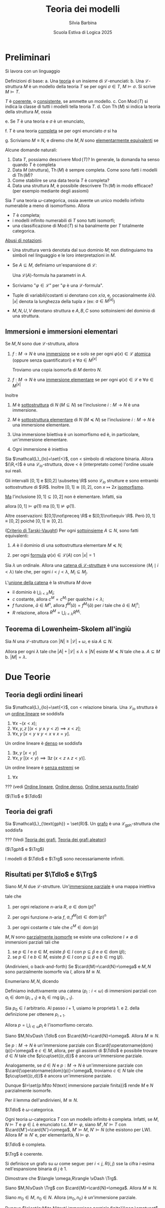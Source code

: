 #+title: Teoria dei modelli
#+author: Silvia Barbina
#+date: Scuola Estiva di Logica 2025

#+latex_header: \newcommand{\Tdlo}{T_{\text{dlo}}}
#+latex_header: \newcommand{\Tlo}{T_{\text{lo}}}
#+latex_header: \newcommand{\Trg}{T_{\text{rg}}}
#+latex_header: \newcommand{\Tgph}{T_{\text{gph}}}

#+begin_latex
\clearpage
#+end_latex

* Preliminari

Si lavora con un linguaggio
\begin{equation*}
\mathcal{L} = \set{\set{R_{i}}_{i \in I}, \set{f_{j}}_{j \in J}, \set{c_{k}}_{k \in K}}
\end{equation*}

Definizioni di base:
a. Una _teoria_ è un insieme di \(\mathcal{L}\)-enunciati:
b. Una \(\mathcal{L}\)-struttura \(M\) è un modello della teoria \(T\) se per ogni \(\sigma \in T\), \(M\vDash \sigma\). Si scrive \(M\vDash T\).

   \(T\) è _coerente_, o _consistente_, se ammette un modello.
c. Con \(\operatorname{Mod}(T)\) si indica la classe di tutti i modelli tella teoria \(T\).
d. Con \(\operatorname{Th}(M)\) si indica la teoria della struttura \(M\), ossia
   \begin{equation*}
	\operatorname{Th}(M) \coloneqq\set{\sigma: M\vDash\sigma,\sigma\text{ enunciato}}.
   \end{equation*}
e. Se \(T\) è una teoria e \(\sigma\) è un enunciato,
   \begin{equation*}
	T\vDash\sigma\text{ per ogni }M\vDash T
   \end{equation*}
f. \(T\) è una teoria _completa_ se per ogni enunciato \(\sigma\) si ha
   \begin{equation*}
	T\vDash \sigma\quad\text{o}\quadT\vDash\lnot\sigma.
   \end{equation*}
g. Scriviamo \(M\equiv N\), e diremo che \(M,N\) sono _elementarmente equivalenti_ se
   \begin{equation*}
	\operatorname{Th}(M)=\operatorname{Th}(N)
   \end{equation*}

Alcune domande naturali:
1. Data \(T\), possiamo descrivere \(\operatorname{Mod}(T)\)? In generale, la domanda ha senso quando \(T\) è completa
2. Data \(M\) (struttura), \(\operatorname{Th}(M)\) è sempre completa. Come sono fatti i modelli di \(\operatorname{Th}(M)\)?
3. Come stabilire se una data teoria \(T\) è completa?
4. Data una struttura \(M\), è possibile descrivere \(\operatorname{Th}(M)\) in modo efficace? (per esempio mediante degli assiomi)

#+BEGIN_esempio
Sia \(T\) una teoria \(\omega\)-categorica, ossia avente un unico modello infinito numerabile a meno di isomorfismo. Allora
- \(T\) è completa;
- i modelli infinito numerabili di \(T\) sono tutti isomorfi;
- una classificazione di \(\operatorname{Mod}(T)\) si ha banalmente per \(T\) totalmente categorica.
#+END_esempio

_Abusi di notazioni_.
- Una struttura verrà denotata dal suo dominio \(M\); non distinguiamo tra simboli nel linguaggio e le loro interpretazioni in \(M\).
- Se \(A \subseteq M\), definiamo un'espansione di \(\mathcal{L}\):
  \begin{equation*}
	\mathcal{L}(A) = L\cup\set{a \mid a \in A}.
  \end{equation*}
  Una \(\mathcal{L}(A)\)-formula ha parametri in \(A\).
- Scriviamo "\(\varphi \in \mathcal{L}\)" per "\(\varphi\) è una \(\mathcal{L}\)-formula".
- Tuple di variabili/costanti si denotano con \(x\)/\(a\), e, occasionalmente \(\bar{x}\)/\(\bar{a}\). \(|x|\) denota la lunghezza della tupla \(x\) (ex: \(a \in M^{|a|}\))
- \(M,N,U,V\) denotano struttura e \(A,B,C\) sono sottoinsiemi del dominio di una struttura.
** Immersioni e immersioni elementari

Se \(M,N\) sono due \(\mathcal{L}\)-struttura, allora
1. \(f:M\to N\) è una _immersione_ se e solo se per ogni \(\varphi(x) \in \mathcal{L}\) _atomica_ (oppure senza quantificatori) e \(\forall a \in M^{|x|}\)
   \begin{equation*}
		M\vDash\varphi(a)\quad\iff\quad N\vDash \varphi\big(f(a)\big)
   \end{equation*}
   Troviamo una copia isomorfa di \(M\) dentro \(N\).
2. \(f:M\to N\) è una _immersione elementare_ se per ogni \(\varphi(x) \in \mathcal{L}\) e \(\forall a \in M^{|x|}\)
   \begin{equation*}
		M\vDash\varphi(a)\quad\iff\quad N\vDash \varphi\big(f(a)\big)
   \end{equation*}

Inoltre
1. \(M\) è _sottostruttura_ di \(N\) (\(M \subseteq N\)) se l'inclusione \(i:M\to N\) è una immersione.
2. \(M\) è _sottostruttura elementare_ di \(N\) (\(M \preceq N\)) se l'inclusione \(i:M\to N\) è una immersione elementare.
3. Una immersione biiettiva è un isomorfismo ed è, in particolare, un'immersione elementare.
4. Ogni immersione è iniettiva
   \begin{equation*}
		M\vDash a=b\quad\iff\quad N\vDash f(a)=f(b)
   \end{equation*}

#+begin_esempio
Sia \(\mathcal{L}_{lo}=\set{<}\), con \(<\) simbolo di relazione binaria. Allora \((\R,<)\) è una \(\mathcal{L}_{lo}\)-struttura, dove \(<\) è (interpretato come) l'ordine usuale sui reali.

Gli intervalli \([0,1]\) e \([0,2] \subseteq \R\) sono \(\mathcal{L}_{lo}\) strutture e sono entrambi sottostrutture di \(\R\). Inoltre \([0,1]\cong [0,2]\), con \(x\mapsto 2x\) [[id:fff05de6-4e25-4c73-b0a6-ce5358000801][isomorfismo]].

_Ma_ l'inclusione \([0,1]\subseteq[0,2]\) non è elementare. Infatti, sia
\begin{equation*}
\varphi(x):\quad \forall y \ (y<x \lor y=x)
\end{equation*}
allora \([0,1]\vDash\varphi(1)\) ma \([0,1]\not\vDash\varphi(1)\).

Altre osservazioni: \([0,1]\not\preceq \R\) e \([0,1]\not\equiv \R\). Però \([0,1]\equiv[0,2]\) poiché \([0,1]\cong[0,2]\).
#+end_esempio

#+BEGIN_thm
([[id:37e670b4-8d9e-47f8-8c9d-e32d51009635][Criterio di Tarski-Vaught]]) Per ogni [[id:fdc86b04-828f-4f24-8cdf-948211d93a95][sottoinsieme]] \(A \subseteq N\), sono fatti equivalenti:
1. \(A\) è il dominio di una sottostruttura elementare \(M\preceq N\);
2. per ogni [[id:f9a821a8-6c1d-4f71-b75f-62a71e394446][formula]] \(\varphi(x) \in \mathcal{L}(A)\) con \(|x|=1\)
   \begin{equation*}
		N\vDash \exists\,x\ \varphi(x)\quad \implies\quad N\vDash \varphi(b)\text{ per qualche } b \in A
   \end{equation*}
#+END_thm

#+BEGIN_definizione
Sia \(\lambda\) un ordinale. Allora una _catena di \(\mathcal{L}\)-strutture_ è una successione \(\langle M_{i}\mid i <\lambda\rangle\) tale che, per ogni \(i<j<\lambda\), \(M_{i} \subseteq M_{j}\).
#+END_definizione

L'_unione della catena_ è la struttura \(M\) dove
- il dominio è \(\bigcup_{i<\lambda} M_{i}\);
- \(c\) costante, allora \(c^{M} =c^{M_{i}}\) per qualche \(i<\lambda\);
- \(f\) funzione, \(\bar{a} \in M^{n}\), allora \(f^{M}(\bar{a}) = f^{M_{i}}(\bar{a})\) per \(i\) tale che \(\bar{a} \in M_{i}^{n}\);
- \(R\) relazione, allora \(R^{M} = \bigcup_{i<\lambda} R^{M_{i}}\).

** Teorema di Lowenheim-Skolem all'ingiù

#+BEGIN_thm
Sia \(N\) una \(\mathcal{L}\)-struttura con \(|N|\ge |\mathcal{L}|+\omega\), e sia \(A \subseteq N\).

Allora per ogni \(\lambda\) tale che \(|A|+|\mathcal{L}|\le \lambda \le |N|\) esiste \(M\preceq N\) tale che
a. \(A \subseteq M\)
b. \(|M|=\lambda\).
#+END_thm

* Due Teorie

** Teoria degli ordini lineari

Sia \(\mathcal{L}_{lo}=\set{<}\), con \(<\) relazione binaria. Una \(\mathcal{L}_{lo}\) struttura è un _ordine lineare_ se soddisfa
1. \(\forall x\ \lnot(x<x)\);
2. \(\forall x,y,z\ \big[(x<y \land y<z)\implies x<z\big]\);
3. \(\forall x,y\ [x<y \lor y<x \lor x=y]\).
Un ordine lineare è _denso_ se soddisfa
4. \(\exists x,y\ [x<y]\)
5. \(\forall x,y\ \big[(x<y)\implies \exists z\ (x<z \land z<y)\big]\).
Un ordine lineare è _senza estremi_ se
6. \(\forall x\)

??? (vedi [[id:c9007816-7ef7-41aa-bc68-38526c8aec31][Ordine lineare]], [[id:59d9fb18-ff76-4e78-a088-4d6b462b58e3][Ordine denso]], [[id:a6c2fea9-a043-40b0-a307-6c050b1d4eee][Ordine senza punto finale]])

(\(\Tlo\) e \(\Tdlo\))

** Teoria dei grafi

Sia \(\mathcal{L}_{\text{gph}} = \set{R}\). Un _grafo_ è una \(\mathcal{L}_{\text{gph}}\)-struttura che soddisfa

??? (Vedi [[id:84458b05-0b76-4967-8276-baf222382c78][Teoria dei grafi]], [[id:e05d8a6f-634d-4a62-8b1d-23eefeaab240][Teoria dei grafi aleatori]])

(\(\Tgph\) e \(\Trg\))

I modelli di \(\Tdlo\) e \(\Trg\) sono necessariamente infiniti.

** Risultati per \(\Tdlo\) e \(\Trg\)

#+BEGIN_definizione
Siano \(M,N\) due \(\mathcal{L}\)-strutture. Un'_immersione parziale_ è una mappa iniettiva
\begin{equation*}
p:\operatorname{dom}(p) \subseteq M\to N
\end{equation*}
tale che
1. per ogni relazione \(n\)-aria \(R\), \(a \in \operatorname{dom}(p)^{n}\)
   \begin{equation*}
	a \in R^{M}\quad\iff\quad p(a) \in R^{N}
   \end{equation*}
2. per ogni funzione \(n\)-aria \(f\), \(a, f^{M}(a) \in \operatorname{dom}(p)^{n}\)
   \begin{equation*}
	p\big(f^{M}(a)\big)=f^{N}\big(p(a)\big)
   \end{equation*}
3. per ogni costante \(c\) tale che \(c^{M} \in \operatorname{dom}(p)\)
   \begin{equation*}
	p(c^{M})=c^{N}
   \end{equation*}
#+END_definizione

#+BEGIN_definizione
\(M,N\) sono _parzialmente isomorfe_ se esiste una collezione \(I\neq\emptyset\) di immersioni parziali tali che
1. se \(p \in I\) e \(a \in M\), esiste \(\hat{p} \in I\) con \(p \subseteq \hat{p}\) e \(a \in \operatorname{dom}(\hat{p})\);
2. se \(p \in I\) e \(b \in M\), esiste \(\hat{p} \in I\) con \(p \subseteq \hat{p}\) e \(b \in \operatorname{rng}(\hat{p})\).
#+END_definizione

#+BEGIN_lem
(Andirivieni, o back-and-forth) Se \(\card{M}=\card{N}=\omega\) e \(M,N\) sono parzialmente isomorfe via \(I\), allora \(M\cong N\).
#+END_lem
#+BEGIN_proof
Enumeriano \(M,N\), dicendo
\begin{align*}
M&=\langle a_{i}: i <\omega\rangle\\
N&=\langle b_{i}: i <\omega\rangle
\end{align*}
Definiamo induttivamente una catena \(\langle p_{i}:i<\omega\rangle\) di immersioni parziali con \(a_{i} \in \operatorname{dom}(p_{i+1})\) e \(b_{i} \in \operatorname{rng}(p_{i+1})\).

Sia \(p_{0} \in I\) arbitrario. Al passo \(i+1\), usiamo le proprietà 1. e 2. della definizione per ottenere \(p_{i+1}\).

Allora \(p=\bigcup_{i \in \omega}p_{i}\) è l'isomorfismo cercato.
#+END_proof

#+BEGIN_thm
Siano \(M,N\vDash \Tdlo\) con \(\card{M}=\card{N}=\omega\). Allora \(M\cong N\).
#+END_thm

#+BEGIN_proof
Se \(p:M\to N\) è un'immersione parziale con \(\card{\operatorname{dom}(p)}<\omega\) e \(c \in M\), allora, per gli assiomi di \(\Tdlo\) è possibile trovare \(d \in N\) tale che \(p\cup\set{(c,d)}\) è ancora un'immersione parziale.

Analogamente, se \(d \in N\) e \(p:M\to N\) è un'immersione parziale con \(\card{\operatorname{dom}(p)}<\omega\), troviamo \(c \in N\) tale che \(p\cup\set{(c,d)}\) è ancora un'immersione parziale.

Dunque \(I=\set{p:M\to N\text{ immersione parziale finita}}\) rende \(M\) e \(N\) parzialmente isomorfe.

Per il lemma dell'andirivieni, \(M\cong N\).
#+END_proof

#+BEGIN_cor
\(\Tdlo\) è \(\omega\)-categorica.
#+END_cor

#+BEGIN_oss
Ogni teoria \(\omega\)-categorica \(T\) con un modello infinito è completa. Infatti, se \(M,N\vDash T\) e \(\varphi \in L\) è enunciato t.c. \(M\vDash\varphi\), siano \(M',N'\vDash T\) con \(\card{M'}=\card{N'}=\omega\), \(M'\vDash M\), \(N'\vDash N\) (che esistono per LW). Allora \(M'\cong N'\) e, per elementarità, \(N\vDash\varphi\).
#+END_oss

#+BEGIN_cor
\(\Tdlo\) è completa.
#+END_cor

#+BEGIN_thm
\(\Trg\) è coerente.
#+END_thm

#+BEGIN_proof
Si definisce un grafo su \(\omega\) come segue: per \(i<j\), \(R(i,j)\) sse la cifra \(i\)-esima nell'espansione binaria di \(j\) è \(1\).

Dimostrare che \(\langle \omega,R\rangle \vDash \Trg\).
#+END_proof

#+BEGIN_thm
Siano \(M,N\vDash \Trg\) con \(\card{M}=\card{N}=\omega\). Allora \(M\cong N\).
#+END_thm

#+BEGIN_proof
Siano \(m_{0} \in M\), \(n_{0} \in N\). Allora \(\langle m_{0},n_{0}\rangle\) è un'immersione parziale.

Dunque \(I=\set{p:M\to N\text{ immersione parziale finita}}\neq \emptyset\).

Siano ora \(p \in I\) e \(m \in M\). Considero \(U,V \subseteq \operatorname{rng}(p)\)
\begin{align*}
U&=\set{p(a) \in \operatorname{rng}(p)\mid R(m,a)}\\
V&=\set{p(a) \in \operatorname{rng}(p)\mid \lnotR(m,a)}
\end{align*}
Dunque esiste \(n \in N\) tale che, per ogni \(a \in \operatorname{dom}(p)\)
\begin{equation*}
M\vDash R\big(m,a\big)\quad\iff\quad R\big(n,p(a)\big)
\end{equation*}
...
#+END_proof

#+BEGIN_cor
\(\Trg\) è \(\omega\)-categorica e completa.
#+END_cor

Il modello numerabile \(\Gamma\) di \(\Trg\) si chiama _grafo di Rado_, o _random graph_.

Ogni grafo finito e ogni grafo numerabile si immerge in \(\Gamma\).

Inoltre \(\Gamma\) è _ultraomogeneo_: ogni isomorfismo tra sottografi finiti di \(\Gamma\) si estende ad un automorfismo di \(\Gamma\).

Anche \(\langle\Q,<\rangle\) è ultraomogeneo. ...

#+BEGIN_definizione
Una mappa \(f:\operatorname{dom}(f) \subseteq M\to N\) si dice _elementare_ se \(\forall \varphi(x) \in \mathcal{L}\), \(a \in \operatorname{dom}(f)^{|x|}\)
\begin{equation*}
M\vDash\varphi(a)\quad\iff\quad N\vDash\varphi\big(f(a)\big).
\end{equation*}
#+END_definizione

#+BEGIN_prop
Una mappa è elementare sse ogni sua restrizione finita lo è.
#+END_prop
#+BEGIN_proof
(\(\Rightarrow\)): ovvio.

(\(\Leftarrow\)): siano \(\varphi(x) \in \mathcal{L}\) e \(a \in M\) tali che
\begin{equation*}
M\vDash\varphi(a)\quad \land \quad N\not\vDash\varphi(f(a))
\end{equation*}
Allora \(f\upharpoonright \set{a}\) è finita e non elementare.
#+END_proof

#+BEGIN_thm
Siano \(M,N\vDash \Tdlo\) (o \(\Trg\)), e sia \(p:M\to N\) un'immersione parziale. Allora \(p\) è elementare.
#+END_thm
#+BEGIN_proof
In virtù della proposizione precedente, basta il caso \(\card{p}<\omega\).

Siano \(M'\preceq M\), \(N'\preceq N\) tali che \(\card{M'}=\card{N'}=\omega\) e
\begin{align*}
\operatorname{dom}(p) &\subseteq M'\\
\operatorname{rng}(p) &\subseteq N'
\end{align*}
Allora per andirivieni fra \(M'\) e \(N'\), \(p\) si estende a \(\pi:M'\cong N'\).

In particolare, \(p\) è elementare.
#+END_proof
#+BEGIN_cor
\(\langle \Q,<\rangle\preceq\langle \R,<\rangle\)
#+END_cor

* Tipi

Tutte le strutture si intendono in un linguaggio \(\mathcal{L}\) fissato.

#+BEGIN_definizione
Un _tipo_ \(p(x)\) è un insieme di \(\mathcal{L}\)-formule le cui variabili libere sono in \(x=\langle x_{i}:i<\lambda\rangle\), con \(\lambda\) cardinale.
#+END_definizione

Notazione: \(p(x) \subseteq \mathcal{L}\)

#+BEGIN_definizione
Un tipo \(p(x)\) è
- _soddifacibile in \(M\)_ se \(\exists a \in M^{|x|}\) tale che
  \begin{equation*}
	M\vDash\varphi(a)\quad\text{ per ogni }\varphi(x) \in p(x);
  \end{equation*}
  scriviamo \(M\vDash p(a)\), oppure \(M,a\vDash p(x)\) e diciamo che \(a\) _realizza_ \(p(x)\) in \(M\);
- _soddisfacibile_ se è soddisfacibile in qualche \(M\);
- _finitamente soddisfacibile in \(M\)_ se ogni \(q(x)\subseteq p(x)\) finito è soddisfacibile in \(M\);
- _finitamente soddisfacibile_ se ogni \(q(x)\subseteq p(x)\) finito è soddisfacibile.
#+END_definizione

Spesso si dice "consistente" invece di "soddisfacibile".

#+BEGIN_esempio
Sia \(M=\langle \N, <\rangle\), sia \(\varphi_{n}(x)\) la formula "ci sono almeno \(n\) elementi \(<x\)", e sia
\begin{equation*}
p(x)=\set{\varphi_{n}(x)\mid n \in \omega}.
\end{equation*}
- \(p(x)\) è finitamente soddisfacibile in \(M\).
- \(p(x)\) non è soddisfacibile in \(M\).
#+END_esempio

#+BEGIN_thm
(Teorema di Compattezza)\hspace{1em} Una teoria \(T\) è coerente se e solo se è coerente ogni sottoinsieme finito di \(T\).
#+END_thm
Un corollario è
#+BEGIN_thm
(compattezza per tipi)\hspace{1em} Se \(p(x)\) è un tipo finitamente soddisfacibile, allora \(p(x)\) è soddisfacibile.
#+END_thm

#+BEGIN_lem
(Lemma del diagramma)\hspace{1em} Sia \(a=\langle a_{i}:i<\lambda\rangle\) una enumerazione della struttura \(M\). Sia \(q(x)\) il _diagramma di \(M\)_:
\begin{equation*}
q(x)=\set{\varphi(x) \in \mathcal{L}\mid M\vDash\varphi(a)},\quad |x|=|a|=\lambda.
\end{equation*}
Allora \(q(x)\) è soddisfacibile in una struttura \(N\) se e solo se esiste \(\beta:M\to N\) immersione elementare.
#+END_lem

#+BEGIN_proof
(\(\Leftarrow\)): \(N\vDash q\big(\beta(a)\big)\).
(\(\Rightarrow\)): Se \(b \in N^{|x|}\) è tale che \(N\vDash q(b)\), allora
\begin{equation*}
\beta:a_{i}\mapsto b_{i},\quad i<\lambda
\end{equation*}
è una immersione elementare. Quindi
\begin{equation*}
M\vDash \varphi(a)\quad\iff\quad \varphi(x) \in q(x)\quad \iff \quad N\vDash \varphi(b) = \varphi\big(\beta(a)\big).\qedhere
\end{equation*}
#+END_proof

Se \(A \subseteq M\), consideriamo i tipi in \(\mathcal{L}(A)\), detti _con parametri in \(A\)_, o _su \(A\)_.

In particolare, se \(A=M\) e \(p(x) \subseteq \mathcal{L}(M)\), esistono:
1. \(a=\langle a_{i}:i<\card{M}\rangle\) enumerazzione
2. \(q(x,z) \subseteq \mathcal{L}\)
tali che \(p(x) = q(x,a)\).

Allora il lemma precedente si può enunciare come segue.
#+BEGIN_lem
Sia \(\operatorname{Th}(M_{M})\) la teoria di \(M\) in \(\mathcal{L}(M)\). Se \(N\vDash\operatorname{Th}(M_{M})\), allora \(M\preceq N\).
#+END_lem
#+NAME: thm:realtipifinsodd
#+BEGIN_thm
Sia \(M\) una struttura e \(p(x) \subseteq \mathcal{L}(M)\) un tipo finitamente soddisfacibile in \(M\). Allora \(p(x)\) è realizzato in qualche \(N\succeq M\).
#+END_thm

#+BEGIN_esempio
Sia \(M=(0,1) \subseteq \Q\) una \(\mathcal{L}_{lo}\)-struttura. Siano
1. \(a_{n}=1-1/n \in M\) per \(n \in \omega\setminus\set{0}\);
2. \(p(x) = \set{a_{n}<x: n \in \omega}\).

Allora \(p(x) \in \mathcal{L}(M)\) è finitamente sodidsfacibile in \(M\), ma non è realizzato. Viceversa
\begin{equation*}
\Q,1\vDash p(x)
\end{equation*}
e sappiamo che \(M\preceq \Q\).
#+END_esempio
#+BEGIN_proof
(del Teorema~\ref{thm:realtipifinsodd})\hspace{1em} Siano:
1. \(a\) una enumerazione di \(M\);
2. \(p(x)=p'(x,a)\) con \(p'(x,z) \subseteq\mathcal{L}\), \(|z|=\card{a}=\card{M}\);
3. \(q(z) = \set{\varphi(z)\mid M\vDash\varphi(a)}\).

Allora \(p'(x,z)\cup q(z)\) è finitamente soddisfacibile, per ipotesi. Per compattezza, esiste una struttura \(N\) e \(c,d\) tali che
\begin{equation*}
N,c,d\vDash p'(x,z)\cup q(z)
\end{equation*}
e in particolare \(N\vDash q(d)\) e dunque esiste \(\beta:M\to N\) immersione elementare. Possiamo assumere \(M\preceq N\).
#+END_proof
Un corollario è questo importante teorema.
#+BEGIN_thm
(Lowenheim-Skolem all'insù)\hspace{1em} Sia \(\card{M}\ge \omega\). Allora per ogni \(\lambda\ge \card{M}+\card{\mathcal{L}}\) esiste \(N\succeq M\) con \(\card{N}=\lambda\).
#+END_thm
#+BEGIN_proof
Sia \(x=\langle x_{i}: i<\lambda\rangle\) una tupla di variabili distinte, e sia
\begin{equation*}
p(x)=\set{x_{i}\neq x_{j}\mid i<j<\lambda}.
\end{equation*}
Allora \(p(x)\) è finitamente soddisfacibile in \(M\), e dunque realizzato in \(N\succeq M\), con \(\card{N}\ge \lambda\).

Per Lowenheim-Skolem all'ingiù, possiamo assumere \(\card{N}=\lambda\).
#+END_proof

* Saturazione

#+BEGIN_definizione
Sia \(\lambda\) un cardinale infinito. La struttura \(M\) si dice \(\lambda\)-satura se realizza ogni tipo \(p(x) \subseteq \mathcal{L}(A)\) (per \(A \subseteq M\)) con
1. \(\card{x}=1\)
2. \(p(x)\) è finitamente soddisfacibile in \(M\);
3. \(\card{A}\le\lambda\).

\(M\) si dice satura se è \(\card{M}\)-satura.
#+END_definizione

#+begin_esempio
Sia \(p(x) = \set{x\neq a\mid  a \in M} \subseteq \mathcal{L}(M)\):
- \(p(x)\) è finitamente soddisfacibile in \(M\);
- \(p(x)\) non è soddisfacibile in \(M\).
#+end_esempio

#+BEGIN_definizione
Se \(A \subseteq M\) e \(b \in M^{|b|}\) allora il _tipo di \(b\) su \(A\)_ è
\begin{equation*}
\operatorname{tp}_{M}(b/A) \coloneqq\set{\varphi(x) \in \mathcal{L}(A): M\vDash \varphi(b)}.
\end{equation*}
#+END_definizione

#+BEGIN_oss
Si ha che
1. \(\operatorname{tp}(b/A)\) è completo: se \(\varphi(x) \in \mathcal{L}(A)\), si ha \(M\vDash\varphi(b)\) o \(M\vDash \lnot\varphi(b)\);
2. se \(A \subseteq M\preceq N\) e \(b \in M^{|b|}\)
   \begin{equation*}
	\operatorname{tp}_{M}(b/A) = \operatorname{tp}_{N}(b/A);
   \end{equation*}
#+END_oss

_Importante_ se \(M\equiv N\), allora \(\emptyset:M\partialto N\) è elementare.

#+BEGIN_prop
Sia \(f:\operatorname{dom}(f) \subseteq M\to N\) elementare. Allora:
1. \(M\equiv N\);
2. Se \(a\) enumera \(\operatorname{dom}(f)\)
   \begin{equation*}
	\operatorname{tp}(a/\emptyset) = \operatorname{tp}\big(f(a)/\emptyset\big)
   \end{equation*}
   e più in generale, se \(b \in \operatorname{dom}(f)^{|b|}\), se \(A \subseteq \operatorname{dom}(f)\cap N\) e \(f\upharpoonright A = \Id_{A}\):
   \begin{equation*}
	\operatorname{tp}(b/A) = \operatorname{tp}\big(f(b)/A\big).
   \end{equation*}
3. Se \(a\) enumera \(\operatorname{dom}(f)\) e \(p(x,a) \subseteq L(A)\) è finitamente soddisfacibile in \(M\), allora \(p\big(x,f(a)\big)\) è finitamente soddisfacibile in \(N\).

   Infatti, se \(\set{\varphi_{1}(x,a),\dots,\varphi_{n}(x,a)} \subseteq p(x,a)\) allora
   \begin{equation*}
	M\vDash \exists x \bigwedge_{i=1}^{n} \varphi_{i}(x,a)
   \end{equation*}
   e per elementarità di \(f\)
   \begin{equation*}
	N\vDash \exists x \bigwedge_{i=1}^{n} \varphi_{i}\big(x,f(a)\big).
   \end{equation*}
#+END_prop

#+BEGIN_thm
Sia \(N\) tale che \(\card{\mathcal{L}}+\omega\le\lambda\le\card{N}\). Sono fatti equivalenti:
1. \(N\) è \(\lambda\)-satura;
2. se \(f:M\partialto N\) è mappa elementare con \(\card{f}\le \lambda\) e \(b \in M\), allora esiste \(\hat{f}\supseteq f\) elementare tale che \(b \in \operatorname{dom}(\hat{f})\) ;
3. se \(A \subseteq N\) è tale che \(\card{A}<\lambda\) e \(p(z) \subseteq \mathcal{L}(A)\) con \(\card{z}\le\lambda\) è finitamente soddisfacibile in \(N\), allora \(p(z)\) è soddisfacibile in \(N\).
#+END_thm
#+begin_proof
(\(1. \Rightarrow 2.\)): Sia \(f\) come in 2., sia \(b \in M\). Sia \(a\) un'enumerazione di \(\operatorname{dom}(f)\), e sia \(p(x,a)=\operatorname{tp}_{M}(b/a)\).

\(p(x,a)\) è soddisfacibile in \(M\), e dunque \(p\big(x,f(a)\big)\) è finitamente soddisfacibil e in \(N\) e \(\card{f(a)}<\lambda\), \(N\) è \(\lambda\)-satura.

Dunque \(p\big(x,f(a)\big)\) è realizzato in \(N\). Sia \(d\) tale che \(N,d\vDash p\big(x,f(a)\big)\). Allora \(\hat{f}=f\cup\set{(b,d)}\) è la mappa cercata.
#+end_proof

#+BEGIN_cor
Se \(M,N\) sono saturi con \(\card{M}=\card{N}\), allora ogni mappa elementare \(f:M\partialto N\) tale che \(\card{f}<\card{M}\) si estende ad un isomorfismo \(\alpha:M\cong N\).

In particolare, se \(M,N\) sono saturi, \(\operatorname{Th}(M)=\operatorname{Th}(N)\) e \(\card{M}=\card{N}\), allora \(M\cong N\).
#+END_cor
#+BEGIN_cor
Se \(M\vDash \Tdlo\) o \(M\vDash \Trg\), allora \(M\) è \(\omega\)-saturo.
#+END_cor

Ricordiamo che un _automorfismo_ di una struttura \(M\) è un isomorfismo \(M\to M\). Gli automorfismi di \(M\) formano un gruppo, scritto \(\operatorname{Aut}(M)\).

Se \(A \subseteq M\), si definisce
\begin{equation*}
\operatorname{Aut}(M/A) \coloneqq\set{\alpha \in \operatorname{Aut}(M) \mid \alpha\upharpoonright=\Id_{A}}.
\end{equation*}
l'insieme degli automorfismi di \(M\) che fissano \(A\).

#+begin_definizione
Sia \(\lambda\) un cardinale infinito. Una struttura \(N\) è
1. _\(\lambda\)-universale_ se per ogni \(M\equiv N\) con \(\card{M}\le \lambda\), esiste \(\beta:M\to N\) immersione elementare, e _universale_ se è \(\card{N}\)-universale;
2. _\(\lambda\)-omogenea_ se ogni mappa elementare \(f:N\partialto N\), con \(\card{f}<\lambda\), si estende ad \(\alpha \in \operatorname{Aut}(N)\), e _omogenea_ se è \(\card{N}\)-omogenea;
3. _ultraomogenea_ se ogni immersione parziale finita si estende ad un automorfismo.
#+end_definizione

#+BEGIN_thm
Sia \(N\) tale che \(\card{N}\ge \card{L}\). Sono equivalenti:
1. \(N\) è satura;
2. \(N\) è universale e omogenea.
#+END_thm

#+BEGIN_definizione
Sia \(a \in N^{|a|}\) e sia \(A \subseteq N\). Allora
1. l'_orbita di \(a\) su \(A\)_ è
   \begin{equation*}
	O_{N}(a/A) \coloneqq \set{\alpha(a): \alpha \in \operatorname{Aut}(N/A)},
   \end{equation*}
   dove per definizione \(alpha(a_{0},\dots,a_{i},\dots) \coloneqq \big(\alpha(a_{0}),\dots,\alpha(a_{i}),\dots\big)\);
2. se \(\varphi \in \mathcal{L}(A)\),
   \begin{equation*}
	\varphi(N) \coloneqq \set{a \in N^{|x|}:N\vDash\varphi(a)}
   \end{equation*}
   è l'insieme _definito_ da \(\varphi(x)\).

Un sottoinsieme di \(N\) è _definibile su \(A\)_ se è definito da qualche \(\varphi(x) \in \mathcal{L}(A)\).

Un sottoinsieme di \(N\) è _tipo-definibile su \(A\)_ se è nella forma
\begin{equation*}
p(N) \coloneqq \set{a \in N^{|x|}\mid N\vDash p(a)}
\end{equation*}
per qualche tipo \(p(x) \subseteq \mathcal{L}(A)\).
#+END_definizione

#+BEGIN_oss
Se \(a,b \in N^{|a|}\) e \(A \subseteq N\), allora
\begin{equation*}
\operatorname{tp}(a/A)=\operatorname{tp}(b/A)
\end{equation*}
se e solo se la mappa
\begin{equation*}
\set{\langle a_{i}, b_{i}\rangle\mid i <\card{a}}\cup\Id_{A}
\end{equation*}
è una mappa elementare \(N\to N\).
#+END_oss

#+BEGIN_thm
Siano \(N\) \(\lambda\)-omogenea, \(A \subseteq N\), \(\card{A}<\lambda\), e sia \(a \in N^{|a|}\), con \(|a|<\lambda\).

Sia \(p(x)=\operatorname{tp}(a/A)\). Allora
\begin{equation*}
O_{N}(a/A) = p(N).
\end{equation*}
#+END_thm
#+BEGIN_proof
(\(\subseteq\)) Se \(b \in O_{N}(a/A)\) allora \(b =\alpha(a)\) per \(\alpha \in \operatorname{Aut}(N/A)\) e se \(\varphi(x,c) \in \mathcal{L}(A)\) con \(c\) parametri,
\begin{align*}
N\vDash\varphi(a,c)\quad &\iff\quad N\vDash\varphi\big(\alpha(a),\alpha(c)\big)\\
&\iff\quad N\vDash\varphi(b,c).
\end{align*}
(\(\supseteq\)) Se \(N\vDash p(b)\) allora \(\operatorname{tp}(b/A)=\operatorname{tp}(a/A)\) e
\begin{equation*}
f=\set{\langle a_{i},b_{i}\rangle: i<\card{a}}\cup\Id_{A}
\end{equation*}
è elementare con \(\card{f}<\lambda\).

Per \(\lambda\)-omogeneità, esiste \(\alpha\supseteq f\), \(\alpha \in \operatorname{Aut}(N)\). In particolare, \(\alpha\upharpoonright A =\Id_{A}\), e dunque
\begin{equation*}
b \in O_{N}(a/A).\qedhere
\end{equation*}
#+END_proof

* Modello mostro

Sia \(T\) una teoria completa senza modelli finiti. Lavoriamo in \(\mathcal{U}\vDash T\) tale che
1. \(\mathcal{U}\) è saturo;
2. \(\card{\mathcal{U}}>\card{M}\) per ogni \(M\vDash T\) con cui ci interessa lavorare.

_Avvertimento_: non ci siamo occupati dell'esistenza di un modello saturo di \(T\).

#+BEGIN_definizione
\(N\) è _debolmente \(\lambda\)-omogeneo_ se per ogni \(f:N\partialto N\) elementare e tale che \(\card{f}<\lambda\), e per ogni \(b \in N\), esiste \(c \in N\) tale che \(f\cup\set{\langle b,c\rangle}\) è elementare.
#+END_definizione

In particolare, se \(N\) è \(\lambda\)-saturo, allora
- \(N\) è debolmente \(\lambda\)-omogeneo;
- \(N\) è \(\lambda\)-universale.

_Terminologia e convenzioni in \(\mathcal{U}\)_.
- "vale \(\varphi(x)\)", o "\(\vDash\varphi(x)\)", se \(\mathcal{U}\vDash \forall x \ \varphi(x)\);
- "\(\varphi(x)\) è consistente" se \(\mathcal{U}\vDash \exists x\ \varphi(x)\);
- un tipo \(p(x)\) è coerente/consistente se esiste \(a \in \mathcal{U}^{|x|}\) tale che \(\mathcal{U}\vDash p(a)\);
- un cardinale \(\lambda\) è _piccolo_ se \(\lambda<\card{\mathcal{U}}\);
- \(\card{\mathcal{U}}=\kappa\);
- un _modello_ è \(M\preceq\mathcal{U}\), con \(\card{M}\) piccola;
- \(A,B,C\) sono sottoinsiemi piccoli (ovvero di cardinalità piccola) di \(\mathcal{U}\);
- \(\operatorname{tp}(a/A) \coloneqq \operatorname{tp}_{\mathcal{U}}(a/A)\);
- \(O(a/A) \coloneqq O_{\mathcal{U}}(a/A)\).

_Altre convensioni_
- se non altrimenti specificato, le tuple hanno lunghezza piccola;
- gli insiemi definibili hanno la forma \(\varphi(\mathcal{U})\) per \(\varphi \in \mathcal{L}(\mathcal{U})\);
- i tipi hanno parametri in insiemi piccoli
- gli insiemi tipo-definibili hanno la formula \(p(\mathcal{U})\) per qualche tipo \(p(x) \subseteq \mathcal{L}(A)\), \(A\) piccolo.

Se \(p(x),q(x)\) sono tipi, scriviamo
\begin{align*}
p(x)\implies q(x)\quad&\text{per}\quad p(\mathcal{U}) \subseteq q(\mathcal{U});\\
p(x)\implies \lnot q(x)\quad&\text{per}\quad p(\mathcal{U}) \cap q(\mathcal{U})=\emptyset;
\end{align*}

#+BEGIN_prop
Se \(p(x) \subseteq \mathcal{L}(A)\), \(q(x) \subseteq \mathcal{L}(B)\) sono tipi coerenti e tali che \(p(x)\implies\lnot q(x)\), allora esistono \(\varphi(x)\) e \(\psi(x)\) congiunzione di formule (risp. di \(p(x)\) e \(q(x)\)) tali che
\begin{equation*}
\vDash \varphi(x)\implies\lnot\psi(x)
\end{equation*}
#+END_prop

Infatti, se \(p(\mathcal{U})\cap q(\mathcal{U}) = \emptyset\), allora
\begin{equation*}
p(x)\cup q(x)
\end{equation*}
non è soddisfacibile in \(\mathcal{U}\), e dunque (siccome \(\mathcal{U}\) è saturo), non è finitamente soddisfacibile.

#+BEGIN_prop
Se \(\alpha \in \operatorname{Aut}(\mathcal{U})\) e \(\varphi(\mathcal{U},b)\) è un insieme definibile, allora
\begin{equation*}
\alpha\big[\varphi(\mathcal{U},b)\big] = \varphi\big(\mathcal{U},\alpha(b)\big).
\end{equation*}
Analogamente, se \(p(x,z) \subseteq \mathcal{L}\) e \(b \in \mathcal{U}^{|z|}\)
\begin{equation*}
\alpha\big[p(\mathcal{U},b)\big]=p\big(\mathcal{U},\alpha(b)\big).
\end{equation*}
#+END_prop

#+BEGIN_definizione
Un insieme \(D \subseteq \mathcal{U}^{\lambda}\) (per \(\lambda<\kappa\)) è _invariante_ su \(A \subseteq\mathcal{U}\) se per ogni \(\alpha \in \operatorname{Aut}(\mathcal{U}/A)\),
\begin{equation*}
\alpha[D]=D.
\end{equation*}
o, equivalentemente,
\begin{equation*}
\forall a \in D\quad O(a/A) \subseteq D.
\end{equation*}
#+END_definizione
#+BEGIN_oss
Se \(b\vDash \operatorname{tp}(a/A)\), allora, per omogeneità esiste \(\alpha \in \operatorname{Aut}(\mathcal{U}/A)\) tale che \(\alpha(a)=b\), dunque \(b \in O(a/A)\).

Quindi \(D\) è invariante se e solo se
\begin{equation*}
\forall  a \in D,\ \forall  b \in \mathcal{U},\quad \operatorname{tp}(a/A) =\operatorname{tp}(b/A)\implies b \in D.
\end{equation*}
#+END_oss
#+NAME: thm:oijsoidkjnjjjjjd
#+BEGIN_thm
Sia \(A \subseteq \mathcal{U}\). Per ogni \(\varphi(x) \in \mathcal{L}(\mathcal{U})\), sono equivalenti:
1. esiste \(\psi(x) \in \mathcal{L}(A)\) tale che
   \begin{equation*}
	\vDash \forall x\ \big[\psi(x)\iff\varphi(x)\big];
   \end{equation*}
2. \(\varphi(\mathcal{U})\) è invariante su \(A\).
#+END_thm

Notiamo che la condizione 1. dice che \(\varphi(\mathcal{U})\) è definibile su \(A\).

#+BEGIN_oss
Sottoinsiemi finiti e cofiniti di \(\mathcal{U}\) sono sempre definibili.
#+END_oss
#+BEGIN_proof
(del Teorema\nbsp{}\ref{thm:oijsoidkjnjjjjjd})\hspace{0.7em} (\(2.\Rightarrow 1.\)): Siano \(\varphi(x,z) \in \mathcal{L}\) e \(b \in \mathcal{U}^{|z|}\) tali che \(\varphi(\mathcal{U},b)\) è invariante su \(A\).

Sia \(c\vDash \operatorname{tp}(b/A)\). Per omogeneità, \(c=\alpha(b)\) per qualche \(\alpha \in \operatorname{Aut}(\mathcal{U}/A)\). Allora
\begin{equation*}
\alpha\big[\varphi(\mathcal{U},b)\big]=\varphi(\mathcal{U},c)
\end{equation*}
me ma per invarianza \(\alpha\big[\varphi(\mathcal{U},b)\big]=\varphi(\mathcal{U},b)\), e pertanto
\begin{equation*}
\varphi(\mathcal{U},c)=\varphi(\mathcal{U},b).
\end{equation*}

Allora, se \(q(z)\coloneqq\operatorname{tp}(b/A)\)
\begin{equation*}
q(z)\implies \forall x\ \big[\varphi(x,b)\iff\varphi(x,z)\big].
\end{equation*}
Per saturazione/compattezza, esiste \(\chi(z) \in q(z)\) tale che
\begin{equation*}
\vDash \chi(z)\implies \forall x\ \big[\varphi(x,b)\iff\varphi(x,z)\big].
\end{equation*}
Allora \(\varphi(\mathcal{U},b)\) è definito da
\begin{equation*}
\exists z\ [\chi(z) \land \psi(x,z)] \in \mathcal{L}(A).\qedhere
\end{equation*}
#+END_proof

** Eliminazione dei quantificatori

#+BEGIN_prop
Sia \(\varphi(x) \in \mathcal{L}\). Sono fatti equivalenti:
1. esiste \(\psi(x)\) senza quantificatori tale che
   \begin{equation*}
	\vDash \forall x\ \big[\varphi(x)\iff\psi(x)\big].
   \end{equation*}
2. per ogni immersione parziale \(p:\mathcal{U}\partialto\mathcal{U}\), \(a \in \operatorname{dom}(p)^{|x|}\)
   \begin{equation*}
	\vDash \varphi(a)\iff\varphi\big(p(a)\big).
   \end{equation*}
#+END_prop
#+BEGIN_proof
(\(1.\Rightarrow 2.\)): abbastanza ovvia.

(\(2.\Rightarrow 1.\)): Per \(a \in \mathcal{U}^{|x|}\), sia
\begin{equation*}
\operatorname{qftp}(a) \coloneqq \set{\chi(x) \in \operatorname{tp}(a/\emptyset)\mid \chi(x)\text{ senza quantificatori}}
\end{equation*}
e sia
\begin{equation*}
\mathcal{F}\coloneqq\set{q(x)\mid q(x)=\operatorname{qftp}(a)\text{ per }a \in \varphi(\mathcal{U})}.
\end{equation*}
Vogliamo dimostrare che
\begin{equation*}
\varphi(\mathcal{U}) = \bigcup_{q \in \mathcal{F}}q(\mathcal{U}).
\end{equation*}
Per \(\subseteq\) è ovvio per definizione di \(\mathcal{F}\).

Per \(\supseteq\), sia \(q(x) \in \mathcal{F}\), \(q(x)=\operatorname{qftp}(a)\) e sia \(b\vDash q(x)\).

Allora \(a_{i}\mapsto b_{i}\) è immersione parziale, dunque per ipotesi \(\vDash \varphi(b)\).

Dunque \(q(\mathcal{U}) \subseteq \varphi(\mathcal{U})\), e dunque \(\varphi(\mathcal{U}) \supseteq \bigcup_{q \in \mathcal{F}}q(\mathcal{U})\).

In particolare \(q(x)\implies \varphi(x)\) per ogni \(q(x) \in \mathcal{F}\). Allora esiste \(\psi_{q}(x) \in q(x)\) tale che
\begin{equation*}
\vDash \psi_{q}(x)\implies\varphi(x)
\end{equation*}
(per compattezza/saturazione).

FINIRE DIMOSTRAZIONE
#+END_proof

#+BEGIN_definizione
Una teoria \(T\) ha l'_eliminazione dei quantificatori_ (q.e.) se per ogni \(\varphi(x) \in \mathcal{L}\) esiste \(\psi(x)\) senza quantificatori tale che
\begin{equation*}
T\vDash \forall x\ \big[\varphi(x)\iff\psi(x)\big].
\end{equation*}
#+END_definizione

Se \(T\) è completa e ha q.e., il tipo di \(a \in \mathcal{U}^{|a|}\) è determinato di \(\operatorname{qftp}(a)\).

#+BEGIN_thm
Sia \(T\) completa senza modelli finiti. Sono fatti equivalenti:
1. \(T\) ha q.e.
2. ogni immersione parziale \(p:\mathcal{U}\partialto \mathcal{U}\) è elementare;
3. per ogni \(p:\mathcal{U}\partialto\mathcal{U}\) con \(\card{p}<\card{\mathcal{U}}\) e \(b \in \mathcal{U}\), esiste \(\hat{p}\supseteq p\) immersione parziale con \(\card{\hat{p}}<\card{\mathcal{U}}\) e \(b \in \operatorname{dom}(\hat{p})\);
4. per ogni \(p:\mathcal{U}\partialto\mathcal{U}\) con \(\card{p}<\omega\) e \(b \in \mathcal{U}\), esiste \(\hat{p}\supseteq p\) immersione parziale con \(\card{\hat{p}}<\omega\) e \(b \in \operatorname{dom}(\hat{p})\).
#+END_thm
#+BEGIN_proof
(\(1.\Rightarrow 2.\)): Ogni \(\varphi(x) \in \mathcal{L}\) è equivalente a \(\psi(x)\) senza quantificatori, e \(p\) preserva \(\psi(x)\).

(\(2.\Rightarrow 1.\)): \(p\) è immersione parziale, dunque \(p\) elementare, e dunque \(p\) preserva ogni \(\varphi(x) \in \mathcal{L}\).

Dal teorema precedente, \(\varphi(x)\) è equivalente a \(\psi(x)\) senza quantificatori, e questo vale per ogni \(\varphi(x) \in \mathcal{L}\).

(\(2.\Rightarrow 3.\)): Sia \(p\) parziale e \(\card{p}<\card{\mathcal{U}}\). Allora \(p\) è elementare e per omogeneità di \(\mathcal{U}\), \(p \subseteq \alpha \in \operatorname{Aut}(\mathcal{U})\). Pertanto è sufficiente porre \(\hat{p}\coloneqq p\cup\set{\langle b,\alpha(b)\rangle}\).

(\(3.\Rightarrow 2.\)) (traccia): Se \(p_{0}\subseteq p\), \(\card{p_{0}}<\omega\), estendiamo \(p_{0}\) ad \(\alpha \in \operatorname{Aut}(\mathcal{U})\) per back-and-forth. Allora \(p_{0}\) è elementare.
#+END_proof

** Insiemi definibili e algebrici

#+BEGIN_definizione
1. \(a \in \mathcal{U}\) è _definibile su \(A \subseteq\mathcal{U}\)_ se \(\set{a}\) è definibile su \(A\) (ovvero \(\varphi(\mathcal{U})=\set{a}\) per qualche \(\varphi(x) \in \mathcal{L}(A)\)).
2. \(a \in \mathcal{U}\) è _algebrico su \(A \subseteq \mathcal{U}\)_ se esiste \(\varphi(x) \in \mathcal{L}(A)\) tale che \(a \in \varphi(\mathcal{U})\) e \(\card{\varphi(\mathcal{U})}<\omega\). (Una tale \(\varphi(x)\) si dice _algebrica_).
3. La _chiusura definibile_ di \(A \subseteq \mathcal{U}\) è
   \begin{equation*}
	\operatorname{dcl}(A) = \set{a \in \mathcal{U}\mid a\text{ è definibile su }A}.
   \end{equation*}
4. La _chiusura algebrica_ di \(A \subseteq \mathcal{U}\) è
   \begin{equation*}
	\operatorname{acl}(A) = \set{a \in \mathcal{U}\mid a\text{ è algebrico su }A}.
   \end{equation*}
#+END_definizione

Ovviamente \(\operatorname{dcl}(A) \subseteq \operatorname{acl}(A)\)

#+begin_esempio
Sia \(T_{\text{do}} =\operatorname{Th}(\Z,<)\). Si dimostra che \(T_{\text{do}}\) è assiomatizzata da
\begin{align*}
\forall x\ &\lnot(x<x)\\
\forall x,y,z\ &\big[(x<y \land y<z)\implies x<z\big]\\
\forall x,y\ &\big[\big]
\end{align*}
FINIRE GLI ASSIOMI.

\(T_{\text{do}}\) è completa, ma non è \(\omega\)-categorica. (ad esempio \(2.\Z\vDash T_{\text{do}}\)).

Considerando invece \(\Q.\Z\vDash T_{\text{do}}\) (ovvero \(\Q\) copie di \(\Z\)): questo è un modello saturo (ovvero \(\omega\)-saturo e numerabile).

Un modello mostro \(\mathcal{U}\vDash T_{\text{do}}\) ha la forma \(\mathcal{V}.\Z\), dove \(\mathcal{V}\vDash T_{\text{dlo}}\) è un modello mostro.
#+end_esempio

#+BEGIN_oss
Sia \(p(x) \subseteq \mathcal{L}(A)\), con \(\card{x}<\omega\).
\begin{equation*}
\card{p(\mathcal{U})}\ge\omega\quad\iff\quad \card{p(\mathcal{U})}=\card{\mathcal{U}}.
\end{equation*}
In particolare, se \(\varphi(x)\) non è algebrica, allora \(\card{\varphi(\mathcal{U})}=\card{\mathcal{U}}\).

Infatti, sia
\begin{equation*}
q(x)=p(x) \cup\set{x\neq d\mid d \in p(\mathcal{U})}
\end{equation*}
tipo con parametri in \(A \cup p(\mathcal{U})\). Allora \(q(x)\) è finitamente soddisfacibile.

Supponiamo \(\omega\ge \card{p(\mathcal{U})} < \card{\mathcal{U}}\). Allora per saturazione \(\mathcal{U}\vDash q(b)\) per qualche \(b \in \mathcal{U}\).

Allora \(\mathcal{U}\vDash p(b)\), ma \(b\neq d\) per ogni \(d \in p(\mathcal{U})\). Assurdo.

L'unica possibilità è che \(\card{p}(\mathcal{U})=\card{\mathcal{U}}\).
#+END_oss
#+BEGIN_prop
Per \(a \in \mathcal{U}\) e \(A \subseteq \mathcal{U}\) sono fatti equivalenti:
1. \(a \in \operatorname{dlc}(A)\);
2. \(O(a/A) =\set{a}\).
#+END_prop
#+BEGIN_proof
(\(1.\Rightarrow 2.\)): Sia \(\set{a}\) definito da \(\varphi(x) \in \mathcal{L}(A)\), ossia \(\varphi(\mathcal{U})=\set{a}\).

Ma \(\varphi(\mathcal{U})\) è invariante su \(A\), e quindi \(O(a/A) \subseteq \varphi(U)=\set{a}\).

(\(2.\Rightarrow 1.\)): \(O(a/A)=\set{a}\) è definibile (da \(x=a\)) ed è invariante su \(A\) (perché è un'orbita).

Ma allora \(\set{a}\) è definibile da \(\varphi(x) \in \mathcal{L}(A)\), e quindi
\begin{equation*}
a \in \operatorname{dlc}(A)\qedhere
\end{equation*}
#+END_proof

#+BEGIN_thm
Se \(a \in \mathcal{U}\) e \(A \subseteq \mathcal{U}\), sono fatti equivalenti:
1. \(a \in \operatorname{acl}(A)\);
2. \(\card{O(a/A)}<\omega\);
3. \(a \in M\) per ogni mdoello \(M\) tale che \(A \subseteq M\).
#+END_thm
#+BEGIN_proof
(\(1.\Leftrightarrow 2.\)): è simile al caso definibile su \(A\).

(\(1.\Rightarrow 3.\)): Se \(a \in \operatorname{acl}(A)\) allora esiste \(\varphi(x) \in \mathcal{L}(A)\) tale che
\begin{equation*}
\vDash \varphi(a) \land \exists^{=n} x\ \varphi(x).
\end{equation*}
Allora se \(M \preceq \mathcal{U}\) e \(A \subseteq M\), si ha
\begin{equation*}
M\vDash \exists^{=n} x\ \varphi(x)
\end{equation*}
Poiché ogni testimone di \(\varphi(x)\) in \(M\) è un testimone in \(\mathcal{U}\), \(\varphi(\mathcal{U}) \subseteq M\); in particolare, \(a \in M\).

(\(3.\Rightarrow 1.\)): se \(a\notin \operatorname{acl}(A)\), allora \(p(x) = \operatorname{tp}(a/A)\) è tale che \(\card{p(\mathcal{U})}\ge \omega\), e dunque
\begin{equation*}
\card{p(\mathcal{U})}=\card{\mathcal{U}}
\end{equation*}
e \(p(\mathcal{U})\setminus M\neq \emptyset\) per ogni modello \(M\supseteq A\).

Se \(b \in p(\mathcal{U})\setminus M\), spostiamo
- \(b\) in \(a\) con \(\alpha \in \operatorname{Aut}(\mathcal{U}/A)\);
- \(M\) in \(\alpha[M] \preceq \mathcal{U}\)
e \(a=\alpha(b)\notin \alpha[M]\).
#+END_proof
#+BEGIN_cor
Vale
\begin{equation*}
\operatorname{acl}(A)=\bigcap \set{M\preceq \mathcal{U}\mid A \subseteq M}.
\end{equation*}
#+END_cor
#+BEGIN_prop
Alcune proprietà di \(\operatorname{acl}(A)\):
1. carattere finito: se \(a \in \operatorname{acl}(A)\) allora esiste \(A_{0} \subseteq A\) finito tale che \(a \in \operatorname{acl}(A_{0})\)
2. \(A \subseteq \operatorname{acl}(A)\);
3. \(A \subseteq B\implies \operatorname{acl}(A) \subseteq \operatorname{acl}(B)\);
4. \(\operatorname{acl}\big(\operatorname{acl}(A)\big)=\operatorname{acl}(A)\).
#+END_prop

#+BEGIN_prop
Se \(\beta \in \operatorname{Aut}(\mathcal{U})\) e \(A \subseteq \mathcal{U}\), allora
\begin{equation*}
\beta\big[\operatorname{acl}(A)\big] = \operatorname{acl}\big(\beta[A]\big).
\end{equation*}
#+END_prop
#+BEGIN_proof
Sia \(a \in \operatorname{acl}(A)\) algebrico per la formula \(\varphi(x,b)\), \(b \in \mathcal{U}^{|b|}\).

Allora \(\card{\varphi(\mathcal{U},b)}<\omega\), e valgono
1. \(\vDash\varphi\big(\beta(a),\beta(b)\big)\);
2. \(\card{\varphi(\mathcal{U},\beta(b))}<\omega\)
poiché \(\beta\) è automorfismo.

Segue che \(\beta(a)\) è algebrico su \(\beta(b)\), e dunque
\begin{equation*}
\beta\big[\operatorname{acl}(A)\big] \subseteq \operatorname{acl}\big(\beta[A]\big).\qedhere
\end{equation*}
#+END_proof


* Teorie Fortemente Minimali

Ricordiamo che in ogni struttura \(M\), gli insiemi finiti e cofiniti sono sempre definibili.

#+BEGIN_definizione
Una struttura \(M\) è _minimale_ se tutti i suoi sottoinsiemi definibili sono finiti o cofiniti.
- \(M\) è _fortemente minimale_ se è minimale e ogni sua estensione elementare è minimale.
- Una teoria \(T\) coerente e senza modelli finiti è _fortemente minimale_ se per ogni \(\varphi(x,\overline{z}) \in \mathcal{L}\) esiste \(n \in \omega\) tale che
  \begin{equation*}
	T\vDash \forall \overline{z}\ \big[\exists^{\le n}x\ \varphi(x,\overline{x}) \lor\exists^{\le n}x\ \lnot\varphi(x,\overline{x})\big]
  \end{equation*}
#+END_definizione

Sia ora \(T\) una teoria completa con modello mostro \(\mathcal{U}\).
#+BEGIN_definizione
Sia \(a \in \mathcal{U}\), \(B \subseteq \mathcal{U}\). Allora \(a\) è _indipendente da \(B\)_ se \(a\notin \operatorname{acl}(B)\).

\(B\) è un _insieme indipendente_ se per ogni \(b \in B\), \(b\) è indipendente da \(B\setminus\set{b}\).
#+END_definizione


#+BEGIN_prop
\(\operatorname{Th}(M)\) è fortemente minimale sse \(M\) è fortemente minimale.
#+END_prop
#+begin_esempio
Sia \(L=\set{E}\), con \(E\) relazione binaria. Sia \(M\) numerabile e \(E\) interpretata come relazione di equivalenza, tale che per ogni \(n \in \omega\setminus\set{0}\), \(M\) contiene esattamente una classe di equivalenza di cardinalità \(n\), e nessuna classe di cardinalità \(\omega\).

Allora \(M\) è minimale (e inoltre \(\operatorname{Th}(M)\) ha q.e.) e ammette \(N\succeq M\) dove \(E\) ha una classe di equivalenza infinita (e _non_ cofinita).
#+end_esempio

---

Lavoriamo in \(T\) completa, fortemente minimale, con modello mostro \(\mathcal{U}\).

#+begin_esempio
Sia \(\K\) un campo, e sia \(\mathcal{L}_{\K}=\set{+,-,0,\set{\lambda}_{\lambda \in \K}}\).

Si assiomatizza un campo vettoriale \(V\) su \(\K\), dove tutto è interpretato nel modo usuale (i \(\lambda\) sono funzioni unarie che rappresentano il prodotto per scalari): questo dà luogo a \(T_{\text{VS}\K}\).

È possibile vedere che \(T_{\text{VS}\K}\):
- è completa;
- ha q.e.;
e pertanto:
- i termini sono combinazioni lineari \(\lambda_{1}\, x_{1}+\dots+\lambda_{n}\,x_{n}\);
- le formule atomiche sono uguaglianze tra combinazioni lineari.

Per q.e., \(T_{\text{VS}\K}\) è fortemente minimale.
#+end_esempio
#+begin_esempio
Sia \(\mathcal{L}_{\text{rng}} = \set{+,\cdot,-,0,1}\). Allora \({\mathrm{ACF}}\) è la \(\mathcal{L}_{\text{rng}}\)-teoria che include:
- gli assiomi di gruppo abeliano;
- gli assiomi di monoide commutativo;
- gli assiomi di campo
- assiomi per la chiusura algebrica.

Sia \(\chi_{p}\equiv [1+1+\dots+1=0]\), dove \(1\) è ripetuto \(p\) volte.
- per \(p\) primo, sia \(\mathrm{ACF}_{p}\coloneqq\mathrm{ACF}\cup\set{\chi_{p}}\);
- \(\mathrm{ACF}_{0} \coloneqq \mathrm{ACF}\cup\set{\lnot\chi_{n}\mid n \in \omega}\).

È possibile mostrare che \(\mathrm{ACF}_{p}\) e \(\mathrm{ACF}_{0}\) sono complete e hanno q.e.

Allora:
- le formule atomiche con parametri sono equazioni polinomiali;
- una formula atomica con una variabile e parametri in \(A\) è equivalente a \(p(x)=0\), dove \(p(x)\) è un polinomio nel sottocampo generato da \(A\).
Quindi:
- le formule atomiche con parametri e una solo variabile libera definiscono insiemi finiti;
- le formule quantifier-free con una variabile e parametri definiscono insiemi finiti o cofiniti.

Per q.e., \(\mathrm{ACF}_{p}\) e \(\mathrm{ACF}_{0}\) sono fortemente minimali.
#+end_esempio
FINIRE CON LE SLIDES

#+BEGIN_lem
(Lemma dello scambio). Siano \(B \subseteq \mathcal{U}\), \(a,b \in \mathcal{U}\setminus\operatorname{acl}(B)\). Allora
\begin{equation*}
b \in \operatorname{acl}(aB)\quad\iff\quad a \in \operatorname{acl}(bB)
\end{equation*}
dove con \(aB\coloneqq B\cup\set{a}\).
#+END_lem
#+BEGIN_proof
Per assurdo, sia \(a \in \operatorname{acl}(bB)\) e \(b \notin \operatorname{acl}(aB)\).

Sia \(\varphi(x,y) \in \mathcal{L}(B)\) tale che
\begin{equation*}
\vDash\varphi(a,b) \land \exists^{\le n} x\ \varphi(x,b)
\end{equation*}
per qualche \(n \in \omega\setminus\set{0}\).

Consideriamo ora
\begin{equation*}
\psi(a,y):\quad \varphi(a,y) \land \exists^{\le n} x\ \varphi(x,y)
\end{equation*}
con \(\psi(a,y) \in \mathcal{L}(aB)\).

Siccome \(b\notin \operatorname{acl}(aB)\), allora \(\card{\psi(a,\mathcal{U})}\ge \omega\), e dunque
\begin{equation*}
\card{\psi(a,\mathcal{U})}=\card{\mathcal{U}}.
\end{equation*}

Inoltre, per forte minimalità, \(\card{\lnot\psi(a,\mathcal{U})}<\omega\).

Sia \(M\) un modello, \(B \subseteq M\): allora \(M\cap \psi(a,\mathcal{U})\neq \emptyset\): sia quindi \(c \in M\cap \psi(a,\mathcal{U})\). Allora
\begin{equation*}
\vDash \psi(a,c) \land \exists^{\le n} x\ \psi(x,c)
\end{equation*}
ossia \(a \in \operatorname{acl}(cB)\).

Dunque \(M \supseteq B\) implica \(a \in M\). Per la caratterizzazione, \(a \in \operatorname{acl}(B)\). Assurdo.
#+END_proof
#+BEGIN_definizione
Se \(B \subseteq C \subseteq \mathcal{U}\), \(B\) è una _base di \(C\)_ se
1. \(B\) è indipendente;
2. \(C \subseteq \operatorname{acl}(B)\) (o, equivalentemente, se \(\operatorname{acl}(B)=\operatorname{acl}(C)\)).
#+END_definizione
#+BEGIN_prop
Se \(B\) è un insieme indipendente e \(a \notin \operatorname{acl}(B)\), allora
\begin{equation*}
B\cup\set{a}
\end{equation*}
è ancora un insieme indipendente.
#+END_prop
#+BEGIN_cor
Se \(B \subseteq C \subseteq \mathcal{U}\), sono fatti equivalenti:
1. \(B\) è una base di \(C\);
2. \(B\) è un sottoinsieme indipendente massimale di \(C\).
#+END_cor

#+BEGIN_thm
(basi di sottoinsiemi di \(\mathcal{U}\)). Sia \(C \subseteq \mathcal{U}\). Allora
1. se \(B \subseteq C\) è indipendente, allora \(B\) si può estendere ad una base di \(C\);
2. se \(A\) e \(B\) sono basi di \(C\), allora \(\card{A}=\card{B}\).
#+END_thm
#+BEGIN_definizione
Sia \(C \subseteq \mathcal{U}\) algebricamente chiuso (ossia \(C=\operatorname{acl}(C)\)) e sia \(A\) una base di \(C\).

Allora \(\operatorname{dim}(C)\coloneqq\card{A}\) è la _dimensione di \(C\)_
#+END_definizione

#+BEGIN_definizione
Se \(a\notin\operatorname{acl}(A)\), \(a\) si dice _trascendente_ su \(A\).
#+END_definizione
In una struttura fortemente minimale, tutti gli elementi trascendenti hanno lo stesso tipo su \(A\).
#+BEGIN_thm
Sia \(f:\mathcal{U}\partialto\mathcal{U}\) una mappa elementare, e siano
\begin{equation*}
b\notin\operatorname{acl}\big(\operatorname{dom}(f)\big);\quad c\notin \operatorname{acl}\big(\operatorname{rng}(f)\big).
\end{equation*}
Allora \(f\cup\set{\langle b,c\rangle}\) è elementare.
#+END_thm
#+BEGIN_proof
Sia \(a\) una enumerazione di \(\operatorname{dom}(f)\) e sia \(\varphi(x,a) \in \mathcal{L}(a)\) (con \(\card{x}=1\)).

Mostriamo \(\vDash \varphi(b,a)\iff\varphi\big(c,f(a)\big)\).
- _Caso 1_: \(\card{\varphi(\mathcal{U},a)}<\omega\). Allora \(\card{\varphi\big(\mathcal{U},f(a)\big)}<\omega\).

  Poiché \(b\notin\operatorname{acl}(A)\) e \(c\notin\operatorname{acl}\big(f(a)\big)\),
  \begin{equation*}
	\vDash\lnot\varphi(b,a) \land \lnot\varphi\big(c,f(a)\big).
  \end{equation*}
- _Caso 2_: FINIRE DALLE SLIDE\qedhere
#+END_proof
#+BEGIN_cor
Ogni biiezione fra sottoinsiemi indipendenti di \(\mathcal{U}\) è elementare.
#+END_cor

Ricordiamo: in qualsiasi teoria \(T\), se \(M\vDash T\) e \(A \subseteq M\), allora \(\operatorname{acl}(A) \subseteq M\). In particolare, ciascun modello è algebricamente chiuso.

Se \(T\) è fortemente minimale, questo implica che ogni modello ha una dimensione.

#+BEGIN_thm
Siano \(M, N \preceq \mathcal{U}\) tali che \(\dim(M)=\dim(N)\). Allora \(M\cong N\).
#+END_thm

COMPLETARE CON LA DIMOSTRAZIONE

Se \(T\) è fortemente minimale e \(\lambda>\card{\mathcal{L}}\), allora \(T\) è \(\lambda\)-categorica.

Infatti: per \(A \subseteq \mathcal{U}\), si ha \(\card{\operatorname{acl}(A)}\le\card{\mathcal{L}(A)}+\omega\) poiché
- ci sono al più \(\card{\mathcal{L}(A)}+\omega\) formule
- ogni \(\varphi(x) \in \mathcal{L}(A)\) ha al più finite soluzioni.

Se \(\card{M}=\lambda>\card{\mathcal{L}}\), allora una base deve avere cardinalità \(\lambda\). Ma ogni due modelli di dimensione \(\lambda\) sono isomorfi.

Morale: i modelli di una teoria fortemente minimale sono determinati a meno di isomorfismi dalla loro dimensione, dunque dalla loro cardinalità se la cardinalità è strettamente maggiore della cardinalità del linguaggio.

#+BEGIN_thm
Sia \(N\) un modello, \(\card{N}\ge \card{\mathcal{L}}\). Sono fatti equivalenti:
1. \(N\) è saturo;
2. \(\dim(N)=\card{N}\).
#+END_thm

Vedi questo sito web: https://www.forkinganddividing.com/.
